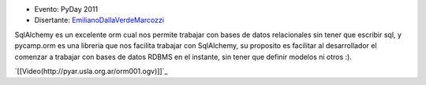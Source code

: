 .. title: pycamp.orm, haciendo facil usar sqlalchemy :)


* Evento: PyDay 2011

* Disertante: EmilianoDallaVerdeMarcozzi_

.. * Presentación:

.. [[attachment:nombreadjunto ]] ##Link al archivo adjunto o pagina externa

.. * Código:

.. [[attachment:nombreadjunto ]] ##Link al archivo adjunto o pagina externa

SqlAlchemy es un excelente orm cual nos permite trabajar con bases de datos relacionales sin tener que escribir sql, y pycamp.orm es una libreria que nos facilita trabajar con SqlAlchemy, su proposito es facilitar al desarrollador el comenzar a trabajar con bases de datos RDBMS en el instante, sin tener que definir modelos ni otros :).

`[[Video(http://pyar.usla.org.ar/orm001.ogv)]]`_

.. ############################################################################





.. _emilianodallaverdemarcozzi: /emilianodallaverdemarcozzi
